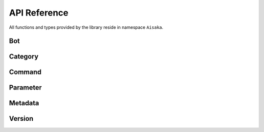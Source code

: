 .. _api:

*************
API Reference
*************

All functions and types provided by the library reside in namespace ``Aisaka``.

Bot
---
.. doxygenclass:: Aisaka::Bot
   :members:
   :undoc-members:

Category
--------
.. doxygenclass:: Aisaka::Category
   :members:
   :undoc-members:

Command
-------
.. doxygenclass:: Aisaka::Command
   :members:
   :undoc-members:
.. doxygenclass:: Aisaka::Commands
   :members:
   :undoc-members:

Parameter
---------
.. doxygenclass:: Aisaka::Parameter
   :members:
   :undoc-members:

Metadata
--------
.. doxygenclass:: Aisaka::Metadata
   :members:
   :undoc-members:
   
Version
-------
.. doxygenfile:: Version.hpp

